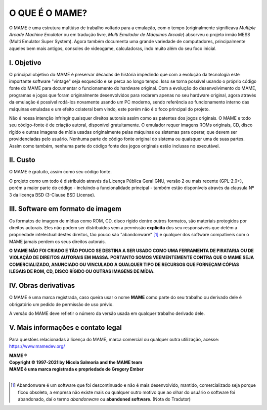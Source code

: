 ﻿O QUE É O MAME?
===============

O MAME é uma estrutura multiúso de trabalho voltado para a emulação, com
o tempo (originalmente significava *Multiple Arcade Machine Emulator* ou
em tradução livre, *Multi Emulador de Máquinas Arcade*) absorveu o
projeto irmão MESS (Multi Emulator Super System). Agora também documenta
uma grande variedade de computadores, principalmente aqueles bem mais
antigos, consoles de videogame, calculadoras, indo muito além do seu
foco inicial.


I. Objetivo
-----------

O principal objetivo do MAME é preservar décadas de história impedindo
que com a evolução da tecnologia este importante software "vintage" seja
esquecido e se perca ao longo tempo. Isso se torna possível usando o
próprio código fonte do MAME para documentar o funcionamento do
hardware original. Com a evolução do desenvolvimento do MAME,
programas e jogos que foram originalmente desenvolvidos para rodarem
apenas no seu hardware original, agora através da emulação é possível
rodá-los novamente usando um PC moderno, sendo referência ao
funcionamento interno das máquinas emuladas e um efeito colateral bem
vindo, este porém não é o foco principal do projeto.

Não é nossa intenção infringir quaisquer direitos autorais assim como as
patentes dos jogos originais. O MAME e todo seu código-fonte é de
criação autoral, disponível gratuitamente. O emulador requer imagens
ROMs originais, CD, disco rígido e outras imagens de mídia usadas
originalmente pelas máquinas ou sistemas para operar, que devem ser
providenciadas pelo usuário. Nenhuma parte do código fonte original do
sistema ou quaisquer uma de suas partes. Assim como também, nenhuma
parte do código fonte dos jogos originais estão inclusas no executável.


II. Custo
---------
O MAME é gratuito, assim como seu código fonte.

O projeto como um todo é distribuído através da Licença Pública Geral
GNU, versão 2 ou mais recente (GPL-2.0+), porém a maior parte do código
- incluindo a funcionalidade principal - também estão disponíveis
através da clausula Nº 3 da licença BSD (3-Clause BSD License).


III. Software em formato de imagem
----------------------------------

Os formatos de imagem de mídias como ROM, CD, disco rígido dentre outros
formatos, são materiais protegidos por direitos autorais.
Eles não podem ser distribuídos sem a permissão **explícita** dos
seu responsáveis que detém a propriedade intelectual destes direitos,
tão pouco são "abandonware" [1]_ e qualquer dos software compatíveis com
o MAME jamais perdem os seus direitos autorais.

**O MAME NÃO FOI CRIADO E TÃO POUCO SE DESTINA A SER USADO COMO UMA
FERRAMENTA DE PIRATARIA OU DE VIOLAÇÃO DE DIREITOS AUTORAIS EM MASSA.
PORTANTO SOMOS VEEMENTEMENTE CONTRA QUE O MAME SEJA COMERCIALIZADO,
ANUNCIADO OU VINCULADO A QUALQUER TIPO DE RECURSOS QUE FORNEÇAM CÓPIAS
ILEGAIS DE ROM, CD, DISCO RÍGIDO OU OUTRAS IMAGENS DE MÍDIA.**


IV. Obras derivativas
---------------------

O MAME é uma marca registrada, caso queira usar o nome **MAME** como
parte do seu trabalho ou derivado dele é obrigatório um pedido de
permissão de uso prévio.

A versão do MAME deve refletir o número da versão usada em qualquer
trabalho derivado dele.


V. Mais informações e contato legal
-----------------------------------
Para questões relacionadas à licença do MAME, marca comercial ou
qualquer outra utilização, acesse:
https://www.mamedev.org/

| **MAME ®**
| **Copyright © 1997-2021 by Nicola Salmoria and the MAME team**
| **MAME é uma marca registrada e propriedade de Gregory Ember**
|

.. [1]	Abandonware é um software que foi descontinuado e não é mais
		desenvolvido, mantido, comercializado seja porque ficou
		obsoleto, a empresa não existe mais ou qualquer outro motivo que
		ao olhar do usuário o software foi abandonado, daí o termo
		*abandonware* ou **abandoned software**. (Nota do Tradutor)
